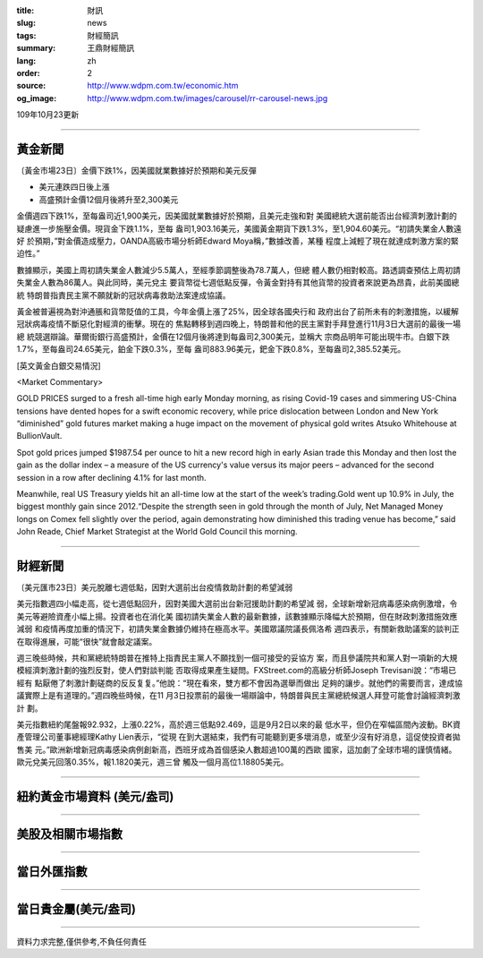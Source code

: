 :title: 財訊
:slug: news
:tags: 財經簡訊
:summary: 王鼎財經簡訊
:lang: zh
:order: 2
:source: http://www.wdpm.com.tw/economic.htm
:og_image: http://www.wdpm.com.tw/images/carousel/rr-carousel-news.jpg

109年10月23更新

----

黃金新聞
++++++++

〔黃金市場23日〕金價下跌1%，因美國就業數據好於預期和美元反彈

* 美元連跌四日後上漲
* 高盛預計金價12個月後將升至2,300美元

金價週四下跌1%，至每盎司近1,900美元，因美國就業數據好於預期，且美元走強和對
美國總統大選前能否出台經濟刺激計劃的疑慮進一步施壓金價。現貨金下跌1.1%，至每
盎司1,903.16美元，美國黃金期貨下跌1.3%，至1,904.60美元。“初請失業金人數遠好
於預期，”對金價造成壓力，OANDA高級市場分析師Edward Moya稱，”數據改善，某種
程度上減輕了現在就達成刺激方案的緊迫性。”

數據顯示，美國上周初請失業金人數減少5.5萬人，至經季節調整後為78.7萬人，但總
體人數仍相對較高。路透調查預估上周初請失業金人數為86萬人。與此同時，美元兌主
要貨幣從七週低點反彈，令黃金對持有其他貨幣的投資者來說更為昂貴，此前美國總統
特朗普指責民主黨不願就新的冠狀病毒救助法案達成協議。

黃金被普遍視為對沖通脹和貨幣貶值的工具，今年金價上漲了25%，因全球各國央行和
政府出台了前所未有的刺激措施，以緩解冠狀病毒疫情不斷惡化對經濟的衝擊。現在的
焦點轉移到週四晚上，特朗普和他的民主黨對手拜登進行11月3日大選前的最後一場總
統競選辯論。華爾街銀行高盛預計，金價在12個月後將達到每盎司2,300美元，並稱大
宗商品明年可能出現牛市。白銀下跌1.7%，至每盎司24.65美元，鉑金下跌0.3%，至每
盎司883.96美元，鈀金下跌0.8%，至每盎司2,385.52美元。

















[英文黃金白銀交易情況]

<Market Commentary>

GOLD PRICES surged to a fresh all-time high early Monday morning, as 
rising Covid-19 cases and simmering US-China tensions have dented hopes 
for a swift economic recovery, while price dislocation between London and 
New York “diminished” gold futures market making a huge impact on the 
movement of physical gold writes Atsuko Whitehouse at BullionVault.
 
Spot gold prices jumped $1987.54 per ounce to hit a new record high in 
early Asian trade this Monday and then lost the gain as the dollar 
index – a measure of the US currency's value versus its major 
peers – advanced for the second session in a row after declining 4.1% 
for last month.
 
Meanwhile, real US Treasury yields hit an all-time low at the start of 
the week’s trading.Gold went up 10.9% in July, the biggest monthly gain 
since 2012.“Despite the strength seen in gold through the month of July, 
Net Managed Money longs on Comex fell slightly over the period, again 
demonstrating how diminished this trading venue has become,” said John 
Reade, Chief Market Strategist at the World Gold Council this morning.

----

財經新聞
++++++++

〔美元匯市23日〕美元脫離七週低點，因對大選前出台疫情救助計劃的希望減弱

美元指數週四小幅走高，從七週低點回升，因對美國大選前出台新冠援助計劃的希望減
弱，全球新增新冠病毒感染病例激增，令美元等避險資產小幅上揚。投資者也在消化美
國初請失業金人數的最新數據，該數據顯示降幅大於預期，但在財政刺激措施效應減弱
和疫情再度加重的情況下，初請失業金數據仍維持在極高水平。美國眾議院議長佩洛希
週四表示，有關新救助議案的談判正在取得進展，可能“很快”就會敲定議案。

週三晚些時候，共和黨總統特朗普在推特上指責民主黨人不願找到一個可接受的妥協方
案，而且參議院共和黨人對一項新的大規模經濟刺激計劃的強烈反對，使人們對談判能
否取得成果產生疑問。FXStreet.com的高級分析師Joseph Trevisani說：“市場已經有
點厭倦了刺激計劃磋商的反反复复。”他說：“現在看來，雙方都不會因為選舉而做出
足夠的讓步。就他們的需要而言，達成協議實際上是有道理的。”週四晚些時候，在11
月3日投票前的最後一場辯論中，特朗普與民主黨總統候選人拜登可能會討論經濟刺激計
劃。

美元指數紐約尾盤報92.932，上漲0.22%，高於週三低點92.469，這是9月2日以來的最
低水平，但仍在窄幅區間內波動。BK資產管理公司董事總經理Kathy Lien表示，“從現
在到大選結束，我們有可能聽到更多壞消息，或至少沒有好消息，這促使投資者拋售美
元。”歐洲新增新冠病毒感染病例創新高，西班牙成為首個感染人數超過100萬的西歐
國家，這加劇了全球市場的謹慎情緒。歐元兌美元回落0.35%，報1.1820美元，週三曾
觸及一個月高位1.18805美元。












----

紐約黃金市場資料 (美元/盎司)
++++++++++++++++++++++++++++

.. raw:: html

  <A HREF="http://www.kitco.com/connecting.html">
  <IMG SRC="http://www.kitconet.com/images/quotes_4b2.gif" BORDER="0" ALT="[Most Recent Quotes from www.kitco.com]">
  </A>

----

美股及相關市場指數
++++++++++++++++++

.. raw:: html

  <!-- TradingView Widget BEGIN -->
  <div class="tradingview-widget-container">
    <div class="tradingview-widget-container__widget"></div>
    <div class="tradingview-widget-copyright"><a href="https://tw.tradingview.com/markets/indices/" rel="noopener" target="_blank"><span class="blue-text">指數行情</span></a>由TradingView提供</div>
    <script type="text/javascript" src="https://s3.tradingview.com/external-embedding/embed-widget-market-quotes.js" async>
    {
    "title": "指數",
    "width": 770,
    "height": 450,
    "locale": "zh_TW",
    "symbolsGroups": [
      {
        "name": "美國和加拿大",
        "symbols": [
          {
            "name": "FOREXCOM:SPXUSD",
            "displayName": "標準普爾500"
          },
          {
            "name": "FOREXCOM:NSXUSD",
            "displayName": "納斯達克100指數"
          },
          {
            "name": "CME_MINI:ES1!",
            "displayName": "E-迷你 標普指數期貨"
          },
          {
            "name": "INDEX:DXY",
            "displayName": "美元指數"
          },
          {
            "name": "FOREXCOM:DJI",
            "displayName": "道瓊斯 30"
          }
        ]
      },
      {
        "name": "歐洲",
        "symbols": [
          {
            "name": "INDEX:SX5E",
            "displayName": "歐元藍籌50"
          },
          {
            "name": "FOREXCOM:UKXGBP",
            "displayName": "富時100"
          },
          {
            "name": "INDEX:DEU30",
            "displayName": "德國DAX指數"
          },
          {
            "name": "INDEX:CAC40",
            "displayName": "法國 CAC 40 指數"
          },
          {
            "name": "INDEX:SMI"
          }
        ]
      },
      {
        "name": "亞太",
        "symbols": [
          {
            "name": "INDEX:NKY",
            "displayName": "日經225"
          },
          {
            "name": "INDEX:HSI",
            "displayName": "恆生"
          },
          {
            "name": "BSE:SENSEX",
            "displayName": "印度孟買指數"
          },
          {
            "name": "BSE:BSE500"
          },
          {
            "name": "INDEX:KSIC",
            "displayName": "韓國Kospi綜合指數"
          }
        ]
      }
    ],
    "colorTheme": "light"
  }
    </script>
  </div>
  <!-- TradingView Widget END -->

----

當日外匯指數
++++++++++++

.. raw:: html

  <!-- TradingView Widget BEGIN -->
  <div class="tradingview-widget-container">
    <div class="tradingview-widget-container__widget"></div>
    <div class="tradingview-widget-copyright"><a href="https://tw.tradingview.com/markets/currencies/forex-cross-rates/" rel="noopener" target="_blank"><span class="blue-text">外匯匯率</span></a>由TradingView提供</div>
    <script type="text/javascript" src="https://s3.tradingview.com/external-embedding/embed-widget-forex-cross-rates.js" async>
    {
    "width": "100%",
    "height": "100%",
    "currencies": [
      "EUR",
      "USD",
      "JPY",
      "GBP",
      "CNY",
      "TWD"
    ],
    "isTransparent": false,
    "colorTheme": "light",
    "locale": "zh_TW"
  }
    </script>
  </div>
  <!-- TradingView Widget END -->

----

當日貴金屬(美元/盎司)
+++++++++++++++++++++

.. raw:: html 

  <A HREF="http://www.kitco.com/connecting.html">
  <IMG SRC="http://www.kitconet.com/images/quotes_7a.gif" BORDER="0" ALT="[Most Recent Quotes from www.kitco.com]">
  </A>

----

資料力求完整,僅供參考,不負任何責任
